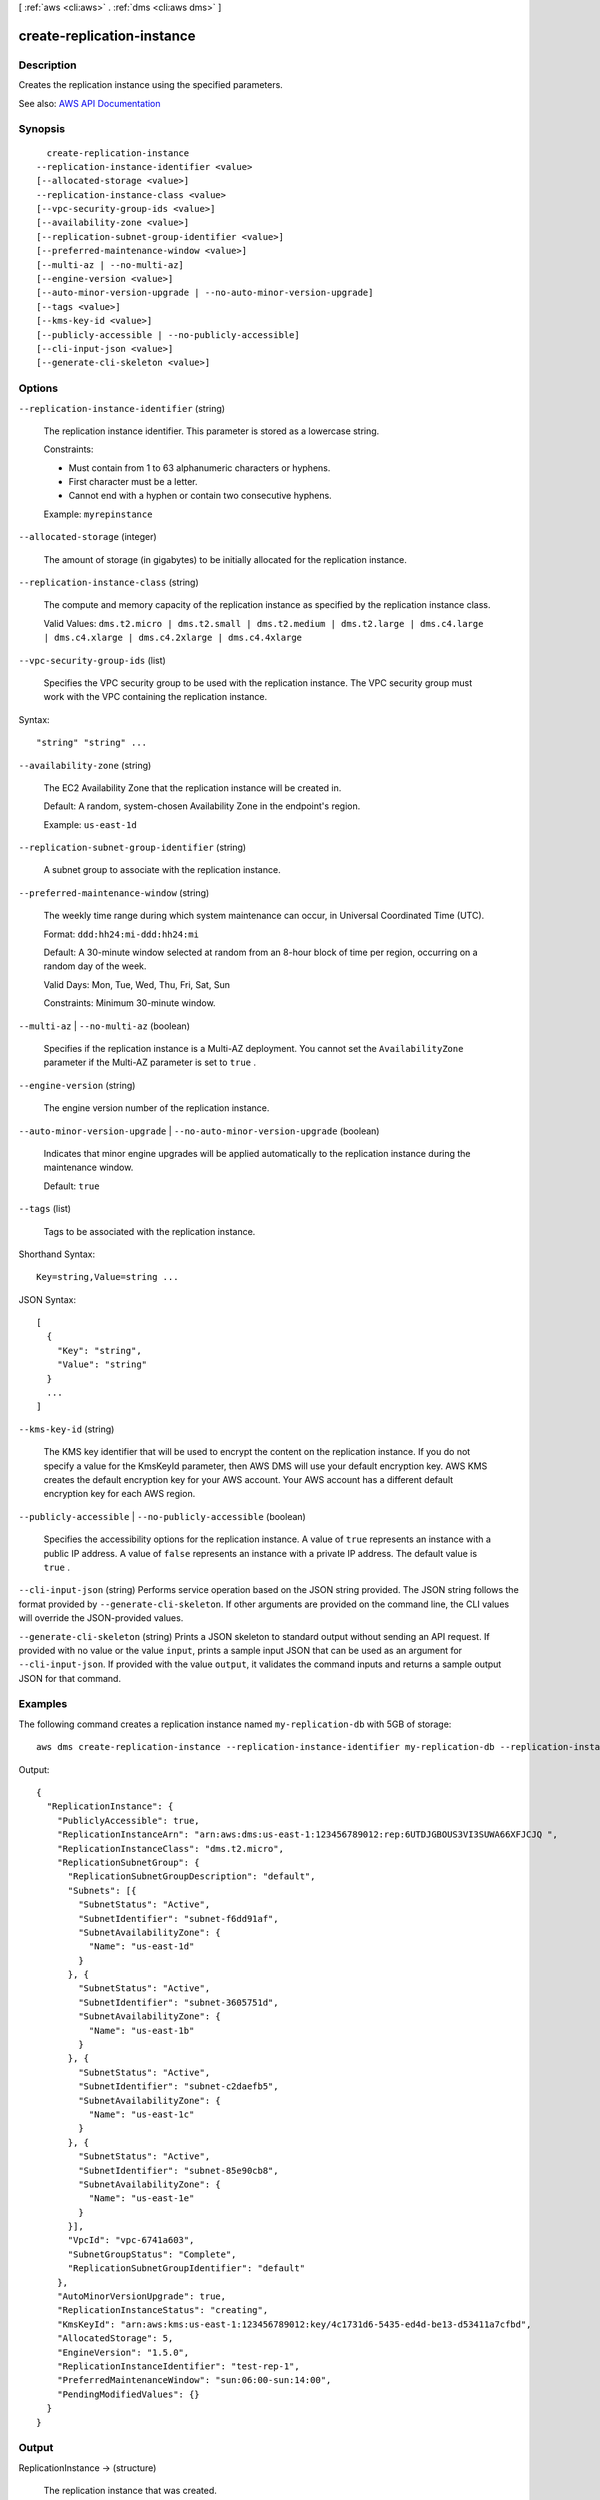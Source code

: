 [ :ref:`aws <cli:aws>` . :ref:`dms <cli:aws dms>` ]

.. _cli:aws dms create-replication-instance:


***************************
create-replication-instance
***************************



===========
Description
===========



Creates the replication instance using the specified parameters.



See also: `AWS API Documentation <https://docs.aws.amazon.com/goto/WebAPI/dms-2016-01-01/CreateReplicationInstance>`_


========
Synopsis
========

::

    create-replication-instance
  --replication-instance-identifier <value>
  [--allocated-storage <value>]
  --replication-instance-class <value>
  [--vpc-security-group-ids <value>]
  [--availability-zone <value>]
  [--replication-subnet-group-identifier <value>]
  [--preferred-maintenance-window <value>]
  [--multi-az | --no-multi-az]
  [--engine-version <value>]
  [--auto-minor-version-upgrade | --no-auto-minor-version-upgrade]
  [--tags <value>]
  [--kms-key-id <value>]
  [--publicly-accessible | --no-publicly-accessible]
  [--cli-input-json <value>]
  [--generate-cli-skeleton <value>]




=======
Options
=======

``--replication-instance-identifier`` (string)


  The replication instance identifier. This parameter is stored as a lowercase string.

   

  Constraints:

   

   
  * Must contain from 1 to 63 alphanumeric characters or hyphens. 
   
  * First character must be a letter. 
   
  * Cannot end with a hyphen or contain two consecutive hyphens. 
   

   

  Example: ``myrepinstance``  

  

``--allocated-storage`` (integer)


  The amount of storage (in gigabytes) to be initially allocated for the replication instance.

  

``--replication-instance-class`` (string)


  The compute and memory capacity of the replication instance as specified by the replication instance class.

   

  Valid Values: ``dms.t2.micro | dms.t2.small | dms.t2.medium | dms.t2.large | dms.c4.large | dms.c4.xlarge | dms.c4.2xlarge | dms.c4.4xlarge``  

  

``--vpc-security-group-ids`` (list)


  Specifies the VPC security group to be used with the replication instance. The VPC security group must work with the VPC containing the replication instance. 

  



Syntax::

  "string" "string" ...



``--availability-zone`` (string)


  The EC2 Availability Zone that the replication instance will be created in.

   

  Default: A random, system-chosen Availability Zone in the endpoint's region.

   

  Example: ``us-east-1d``  

  

``--replication-subnet-group-identifier`` (string)


  A subnet group to associate with the replication instance.

  

``--preferred-maintenance-window`` (string)


  The weekly time range during which system maintenance can occur, in Universal Coordinated Time (UTC).

   

  Format: ``ddd:hh24:mi-ddd:hh24:mi``  

   

  Default: A 30-minute window selected at random from an 8-hour block of time per region, occurring on a random day of the week.

   

  Valid Days: Mon, Tue, Wed, Thu, Fri, Sat, Sun

   

  Constraints: Minimum 30-minute window.

  

``--multi-az`` | ``--no-multi-az`` (boolean)


  Specifies if the replication instance is a Multi-AZ deployment. You cannot set the ``AvailabilityZone`` parameter if the Multi-AZ parameter is set to ``true`` . 

  

``--engine-version`` (string)


  The engine version number of the replication instance.

  

``--auto-minor-version-upgrade`` | ``--no-auto-minor-version-upgrade`` (boolean)


  Indicates that minor engine upgrades will be applied automatically to the replication instance during the maintenance window.

   

  Default: ``true``  

  

``--tags`` (list)


  Tags to be associated with the replication instance.

  



Shorthand Syntax::

    Key=string,Value=string ...




JSON Syntax::

  [
    {
      "Key": "string",
      "Value": "string"
    }
    ...
  ]



``--kms-key-id`` (string)


  The KMS key identifier that will be used to encrypt the content on the replication instance. If you do not specify a value for the KmsKeyId parameter, then AWS DMS will use your default encryption key. AWS KMS creates the default encryption key for your AWS account. Your AWS account has a different default encryption key for each AWS region.

  

``--publicly-accessible`` | ``--no-publicly-accessible`` (boolean)


  Specifies the accessibility options for the replication instance. A value of ``true`` represents an instance with a public IP address. A value of ``false`` represents an instance with a private IP address. The default value is ``true`` . 

  

``--cli-input-json`` (string)
Performs service operation based on the JSON string provided. The JSON string follows the format provided by ``--generate-cli-skeleton``. If other arguments are provided on the command line, the CLI values will override the JSON-provided values.

``--generate-cli-skeleton`` (string)
Prints a JSON skeleton to standard output without sending an API request. If provided with no value or the value ``input``, prints a sample input JSON that can be used as an argument for ``--cli-input-json``. If provided with the value ``output``, it validates the command inputs and returns a sample output JSON for that command.



========
Examples
========

The following command creates a replication instance named ``my-replication-db`` with 5GB of storage::

  aws dms create-replication-instance --replication-instance-identifier my-replication-db --replication-instance-class dms.t2.micro --allocated-storage 5

Output::

  {
    "ReplicationInstance": {
      "PubliclyAccessible": true,
      "ReplicationInstanceArn": "arn:aws:dms:us-east-1:123456789012:rep:6UTDJGBOUS3VI3SUWA66XFJCJQ ",
      "ReplicationInstanceClass": "dms.t2.micro",
      "ReplicationSubnetGroup": {
        "ReplicationSubnetGroupDescription": "default",
        "Subnets": [{
          "SubnetStatus": "Active",
          "SubnetIdentifier": "subnet-f6dd91af",
          "SubnetAvailabilityZone": {
            "Name": "us-east-1d"
          }
        }, {
          "SubnetStatus": "Active",
          "SubnetIdentifier": "subnet-3605751d",
          "SubnetAvailabilityZone": {
            "Name": "us-east-1b"
          }
        }, {
          "SubnetStatus": "Active",
          "SubnetIdentifier": "subnet-c2daefb5",
          "SubnetAvailabilityZone": {
            "Name": "us-east-1c"
          }
        }, {
          "SubnetStatus": "Active",
          "SubnetIdentifier": "subnet-85e90cb8",
          "SubnetAvailabilityZone": {
            "Name": "us-east-1e"
          }
        }],
        "VpcId": "vpc-6741a603",
        "SubnetGroupStatus": "Complete",
        "ReplicationSubnetGroupIdentifier": "default"
      },
      "AutoMinorVersionUpgrade": true,
      "ReplicationInstanceStatus": "creating",
      "KmsKeyId": "arn:aws:kms:us-east-1:123456789012:key/4c1731d6-5435-ed4d-be13-d53411a7cfbd",
      "AllocatedStorage": 5,
      "EngineVersion": "1.5.0",
      "ReplicationInstanceIdentifier": "test-rep-1",
      "PreferredMaintenanceWindow": "sun:06:00-sun:14:00",
      "PendingModifiedValues": {}
    }
  }


======
Output
======

ReplicationInstance -> (structure)

  

  The replication instance that was created.

  

  ReplicationInstanceIdentifier -> (string)

    

    The replication instance identifier. This parameter is stored as a lowercase string.

     

    Constraints:

     

     
    * Must contain from 1 to 63 alphanumeric characters or hyphens. 
     
    * First character must be a letter. 
     
    * Cannot end with a hyphen or contain two consecutive hyphens. 
     

     

    Example: ``myrepinstance``  

    

    

  ReplicationInstanceClass -> (string)

    

    The compute and memory capacity of the replication instance.

     

    Valid Values: ``dms.t2.micro | dms.t2.small | dms.t2.medium | dms.t2.large | dms.c4.large | dms.c4.xlarge | dms.c4.2xlarge | dms.c4.4xlarge``  

    

    

  ReplicationInstanceStatus -> (string)

    

    The status of the replication instance.

    

    

  AllocatedStorage -> (integer)

    

    The amount of storage (in gigabytes) that is allocated for the replication instance.

    

    

  InstanceCreateTime -> (timestamp)

    

    The time the replication instance was created.

    

    

  VpcSecurityGroups -> (list)

    

    The VPC security group for the instance.

    

    (structure)

      

      

      

      VpcSecurityGroupId -> (string)

        

        The VPC security group Id.

        

        

      Status -> (string)

        

        The status of the VPC security group.

        

        

      

    

  AvailabilityZone -> (string)

    

    The Availability Zone for the instance.

    

    

  ReplicationSubnetGroup -> (structure)

    

    The subnet group for the replication instance.

    

    ReplicationSubnetGroupIdentifier -> (string)

      

      The identifier of the replication instance subnet group.

      

      

    ReplicationSubnetGroupDescription -> (string)

      

      The description of the replication subnet group.

      

      

    VpcId -> (string)

      

      The ID of the VPC.

      

      

    SubnetGroupStatus -> (string)

      

      The status of the subnet group.

      

      

    Subnets -> (list)

      

      The subnets that are in the subnet group.

      

      (structure)

        

        

        

        SubnetIdentifier -> (string)

          

          The subnet identifier.

          

          

        SubnetAvailabilityZone -> (structure)

          

          The Availability Zone of the subnet.

          

          Name -> (string)

            

            The name of the availability zone.

            

            

          

        SubnetStatus -> (string)

          

          The status of the subnet.

          

          

        

      

    

  PreferredMaintenanceWindow -> (string)

    

    The maintenance window times for the replication instance.

    

    

  PendingModifiedValues -> (structure)

    

    The pending modification values.

    

    ReplicationInstanceClass -> (string)

      

      The compute and memory capacity of the replication instance.

       

      Valid Values: ``dms.t2.micro | dms.t2.small | dms.t2.medium | dms.t2.large | dms.c4.large | dms.c4.xlarge | dms.c4.2xlarge | dms.c4.4xlarge``  

      

      

    AllocatedStorage -> (integer)

      

      The amount of storage (in gigabytes) that is allocated for the replication instance.

      

      

    MultiAZ -> (boolean)

      

      Specifies if the replication instance is a Multi-AZ deployment. You cannot set the ``AvailabilityZone`` parameter if the Multi-AZ parameter is set to ``true`` . 

      

      

    EngineVersion -> (string)

      

      The engine version number of the replication instance.

      

      

    

  MultiAZ -> (boolean)

    

    Specifies if the replication instance is a Multi-AZ deployment. You cannot set the ``AvailabilityZone`` parameter if the Multi-AZ parameter is set to ``true`` . 

    

    

  EngineVersion -> (string)

    

    The engine version number of the replication instance.

    

    

  AutoMinorVersionUpgrade -> (boolean)

    

    Boolean value indicating if minor version upgrades will be automatically applied to the instance.

    

    

  KmsKeyId -> (string)

    

    The KMS key identifier that is used to encrypt the content on the replication instance. If you do not specify a value for the KmsKeyId parameter, then AWS DMS will use your default encryption key. AWS KMS creates the default encryption key for your AWS account. Your AWS account has a different default encryption key for each AWS region.

    

    

  ReplicationInstanceArn -> (string)

    

    The Amazon Resource Name (ARN) of the replication instance.

    

    

  ReplicationInstancePublicIpAddress -> (string)

    

    The public IP address of the replication instance.

    

    

  ReplicationInstancePrivateIpAddress -> (string)

    

    The private IP address of the replication instance.

    

    

  ReplicationInstancePublicIpAddresses -> (list)

    

    The public IP address of the replication instance.

    

    (string)

      

      

    

  ReplicationInstancePrivateIpAddresses -> (list)

    

    The private IP address of the replication instance.

    

    (string)

      

      

    

  PubliclyAccessible -> (boolean)

    

    Specifies the accessibility options for the replication instance. A value of ``true`` represents an instance with a public IP address. A value of ``false`` represents an instance with a private IP address. The default value is ``true`` . 

    

    

  SecondaryAvailabilityZone -> (string)

    

    The availability zone of the standby replication instance in a Multi-AZ deployment.

    

    

  

